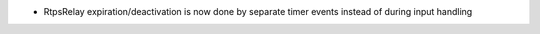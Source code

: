 .. news-prs: 5032

.. news-start-section: Additions
- RtpsRelay expiration/deactivation is now done by separate timer events instead of during input handling

.. news-end-section
